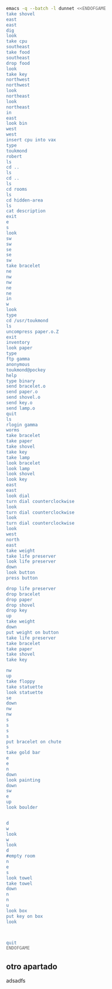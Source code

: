 
#+BEGIN_SRC dot :file ./dunnet.svg :exports results :cmd dot :cmdline -Tsvg
digraph{
  "shovel" -> "Dead end"
  "Dead end" -> "E/W Dirt road"
  "boulder" -> "E/W Dirt road"
  "E/W Dirt road" -> "Fork"
  "cpu" -> "Fork"
  "Fork" -> "SE/NW road"
  "food" -> "SE/NW road"
  "SE/NW road" -> "Bear hangout"
  "key" -> "Bear hangout"
  "Bear hangout" -> "Hidden area"
  "bracelet" -> "Hidden area"
  "Fork" -> "NE/SW road"
  "NE/SW road" -> "Building front"
  "Building front" -> "Old Building hallway"
  "Old Building hallway" -> "Computer room"
  "paper" -> "Computer room"
  "Computer room" -> "Pockey"
  "Pockey" -> "Receiving room"
  "Receiving room" -> "Northbound Hallway"
  "Northbound Hallway" -> "Sauna"
  "Northbound Hallway" -> "End of N/S Hallway"
  "End of N/S Hallway" -> "Weight room"
  "Weight room" -> "Maze button room"
  "button" -> "Maze button room"
  "Maze button room" -> "Maze"
  "statuette" -> "Maze"
  "floppy" -> "Maze"
  "Maze" -> "Reception area"
  "Reception area" -> "Health Club front"
  "Lakefront North" -> "Lakefront North"
}

#+END_SRC

#+RESULTS:
[[file:./dunnet.svg]]

#+BEGIN_SRC sh :results drawer
emacs -q --batch -l dunnet <<ENDOFGAME
take shovel
east
east
dig
look
take cpu
southeast
take food
southeast
drop food
look
take key
northwest
northwest
look
northeast
look
northeast
in
east
look bin
west
west
insert cpu into vax
type
toukmond
robert
ls
cd ..
ls
cd ..
ls
cd rooms
ls
cd hidden-area
ls
cat description
exit
e
s
look
sw
sw
se
se
sw
take bracelet
ne
nw
nw
ne
ne
in
w
look
type
cd /usr/toukmond
ls
uncompress paper.o.Z
exit
inventory
look paper
type
ftp gamma
anonymous
toukmond@pockey
help
type binary
send bracelet.o
send paper.o
send shovel.o
send key.o
send lamp.o
quit
ls
rlogin gamma
worms
take bracelet
take paper
take shovel
take key
take lamp
look bracelet
look lamp
look shovel
look key
east
east
look dial
turn dial counterclockwise
look
turn dial counterclockwise
look
turn dial counterclockwise
look
west
north
east
take weight
take life preserver
look life preserver
down
look button
press button

drop life preserver
drop bracelet
drop paper
drop shovel
drop key
up
take weight
down
put weight on button
take life preserver
take bracelet
take paper
take shovel
take key

nw
up
take floppy
take statuette
look statuette
se
down
nw
nw
s
s
s
s
put bracelet on chute
s
take gold bar
e
e
n
down
look painting
down
sw
e
up
look boulder


d
w
look
w
look
d
#empty room
n
e
s
look towel
take towel
down
n
n
u
look box
put key on box
look



quit
ENDOFGAME
#+END_SRC

#+RESULTS:
:results:

Dead end
You are at a dead end of a dirt road.  The road goes to the east.
In the distance you can see that it will eventually fork off.  The
trees here are very tall royal palms, and they are spaced equidistant
from each other.
There is a shovel here.
>Taken.  
>E/W Dirt road
You are on the continuation of a dirt road.  There are more trees on
both sides of you.  The road continues to the east and west.
There is a large boulder here.
>Fork
You are at a fork of two passages, one to the northeast, and one to the
southeast.  The ground here seems very soft. You can also go back west.
>I think you found something.
>Fork
You are at a fork of two passages, one to the northeast, and one to the
southeast.  The ground here seems very soft. You can also go back west.
There is a CPU card here.
>Taken.  
>SE/NW road
You are on a southeast/northwest road.
There is some food here.
>Taken.  
>Bear hangout
You are standing at the end of a road.  A passage leads back to the
northwest.
There is a ferocious bear here!
>Done.
The bear takes the food and runs away with it. He left something behind.
>Bear hangout
You are standing at the end of a road.  A passage leads back to the
northwest.
There is a shiny brass key here.
>Taken.  
>SE/NW road
>Fork
>Fork
You are at a fork of two passages, one to the northeast, and one to the
southeast.  The ground here seems very soft. You can also go back west.
>NE/SW road
You are on a northeast/southwest road.
>NE/SW road
You are on a northeast/southwest road.
>Building front
You are at the end of the road.  There is a building in front of you
to the northeast, and the road leads back to the southwest.
>Old Building hallway
You are in the hallway of an old building.  There are rooms to the east
and west, and doors leading out to the north and south.
>Mailroom
You are in a mailroom.  There are many bins where the mail is usually
kept.  The exit is to the west.
>All of the bins are empty.  Looking closely you can see that there
are names written at the bottom of each bin, but most of them are
faded away so that you cannot read them.  You can only make out three
names:
                   Jeffrey Collier
                   Robert Toukmond
                   Thomas Stock

>Old Building hallway
>Computer room
You are in a computer room.  It seems like most of the equipment has
been removed.  There is a VAX 11/780 in front of you, however, with
one of the cabinets wide open.  A sign on the front of the machine
says: This VAX is named ‘pokey’.  To type on the console, use the
‘type’ command.  The exit is to the east.
The panel lights are steady and motionless.
>As you put the CPU board in the computer, it immediately springs to life.
The lights start flashing, and the fans seem to startup.
>

UNIX System V, Release 2.2 (pokey)

login: password: 
Welcome to Unix

Please clean up your directories.  The filesystem is getting full.
Our tcp/ip link to gamma is a little flaky, but seems to work.
The current version of ftp can only send files from your home
directory, and deletes them after they are sent!  Be careful.

Note: Restricted bourne shell in use.

$ total 467
drwxr-xr-x  3 toukmond restricted      512 Jan 1 1970 .
drwxr-xr-x  3 root     staff          2048 Jan 1 1970 ..
-rwxr-xr-x  1 toukmond restricted    10423 Jan 1 1970 ls
-rwxr-xr-x  1 toukmond restricted    10423 Jan 1 1970 ftp
-rwxr-xr-x  1 toukmond restricted    10423 Jan 1 1970 echo
-rwxr-xr-x  1 toukmond restricted    10423 Jan 1 1970 exit
-rwxr-xr-x  1 toukmond restricted    10423 Jan 1 1970 cd
-rwxr-xr-x  1 toukmond restricted    10423 Jan 1 1970 pwd
-rwxr-xr-x  1 toukmond restricted    10423 Jan 1 1970 rlogin
-rwxr-xr-x  1 toukmond restricted    10423 Jan 1 1970 ssh
-rwxr-xr-x  1 toukmond restricted    10423 Jan 1 1970 uncompress
-rwxr-xr-x  1 toukmond restricted    10423 Jan 1 1970 cat
-rwxr-xr-x  1 toukmond restricted        0 Jan 1 1970 paper.o.Z
-rwxr-xr-x  1 toukmond restricted        0 Jan 1 1970 lamp.o
-rwxr-xr-x  1 toukmond restricted        0 Jan 1 1970 shovel.o
-rwxr-xr-x  1 toukmond restricted        0 Jan 1 1970 key.o
$ $ total 4
drwxr-xr-x  3 root     staff           512 Jan 1 1970 .
drwxr-xr-x  3 root     staff          2048 Jan 1 1970 ..
drwxr-xr-x  3 toukmond restricted      512 Jan 1 1970 toukmond
$ $ total 4
drwxr-xr-x  3 root     staff           512 Jan 1 1970 .
drwxr-xr-x  3 root     staff          2048 Jan 1 1970 ..
drwxr-xr-x  3 root     staff          2048 Jan 1 1970 usr
drwxr-xr-x  3 root     staff          2048 Jan 1 1970 rooms
$ $ total 16
drwxr-xr-x  3 root     staff           512 Jan 1 1970 .
drwxr-xr-x  3 root     staff          2048 Jan 1 1970 ..
drwxr-xr-x  3 root     staff           512 Jan 1 1970 computer-room
drwxr-xr-x  3 root     staff           512 Jan 1 1970 mailroom
drwxr-xr-x  3 root     staff           512 Jan 1 1970 old-building-hallway
drwxr-xr-x  3 root     staff           512 Jan 1 1970 building-front
drwxr-xr-x  3 root     staff           512 Jan 1 1970 ne-sw-road
drwxr-xr-x  3 root     staff           512 Jan 1 1970 bear-hangout
drwxr-xr-x  3 root     staff           512 Jan 1 1970 se-nw-road
drwxr-xr-x  3 root     staff           512 Jan 1 1970 fork
drwxr-xr-x  3 root     staff           512 Jan 1 1970 e-w-dirt-road
drwxr-xr-x  3 root     staff           512 Jan 1 1970 dead-end
drwxr-xr-x  3 root     staff           512 Jan 1 1970 hidden-area
$ $ total 4
drwxr-xr-x  3 root     staff           512 Jan 1 1970 .
drwxr-xr-x  3 root     staff          2048 Jan 1 1970 ..
-rwxr-xr-x  3 root     staff          2048 Jan 1 1970 description
-rwxr-xr-x  1 toukmond restricted        0 Jan 1 1970 bracelet.o
$ You are in a well-hidden area off to the side of a road.  Back to the
northeast through the brush you can see the bear hangout.
$ 
You step back from the console.

>Old Building hallway
>Building front
>Building front
You are at the end of the road.  There is a building in front of you
to the northeast, and the road leads back to the southwest.
>NE/SW road
>Fork
>SE/NW road
>Bear hangout
>Hidden area
There is an emerald bracelet here.
>Taken.  
>Bear hangout
>SE/NW road
>Fork
>NE/SW road
>Building front
>Old Building hallway
>Computer room
The panel lights are flashing in a seemingly organized pattern.
>Computer room
You are in a computer room.  It seems like most of the equipment has
been removed.  There is a VAX 11/780 in front of you, however, with
one of the cabinets wide open.  A sign on the front of the machine
says: This VAX is named ‘pokey’.  To type on the console, use the
‘type’ command.  The exit is to the east.
The panel lights are flashing in a seemingly organized pattern.
>$ $ total 467
drwxr-xr-x  3 toukmond restricted      512 Jan 1 1970 .
drwxr-xr-x  3 root     staff          2048 Jan 1 1970 ..
-rwxr-xr-x  1 toukmond restricted    10423 Jan 1 1970 ls
-rwxr-xr-x  1 toukmond restricted    10423 Jan 1 1970 ftp
-rwxr-xr-x  1 toukmond restricted    10423 Jan 1 1970 echo
-rwxr-xr-x  1 toukmond restricted    10423 Jan 1 1970 exit
-rwxr-xr-x  1 toukmond restricted    10423 Jan 1 1970 cd
-rwxr-xr-x  1 toukmond restricted    10423 Jan 1 1970 pwd
-rwxr-xr-x  1 toukmond restricted    10423 Jan 1 1970 rlogin
-rwxr-xr-x  1 toukmond restricted    10423 Jan 1 1970 ssh
-rwxr-xr-x  1 toukmond restricted    10423 Jan 1 1970 uncompress
-rwxr-xr-x  1 toukmond restricted    10423 Jan 1 1970 cat
-rwxr-xr-x  1 toukmond restricted        0 Jan 1 1970 paper.o.Z
-rwxr-xr-x  1 toukmond restricted        0 Jan 1 1970 lamp.o
-rwxr-xr-x  1 toukmond restricted        0 Jan 1 1970 shovel.o
-rwxr-xr-x  1 toukmond restricted        0 Jan 1 1970 key.o
-rwxr-xr-x  1 toukmond restricted        0 Jan 1 1970 bracelet.o
$ $ 
You step back from the console.

>You currently have:
A lamp
A shovel
A brass key
A bracelet
A slip of paper
>The paper says: Don't forget to type ‘help’ for help.  Also, remember
this word: ‘worms’
>$ Connected to gamma. FTP ver 0.9 00:00:00 01/01/70
Username: Guest login okay, send your user ident as password.
Password: Guest login okay, user access restrictions apply.
ftp> Possible commands are:
send    quit    type   ascii  binary   help
ftp> Type set to binary.
ftp> Sending binary file for a bracelet, (0 bytes)
Transfer complete.
ftp> Sending binary file for a slip of paper, (0 bytes)
Transfer complete.
ftp> Sending binary file for a shovel, (0 bytes)
Transfer complete.
ftp> Sending binary file for a brass key, (0 bytes)
Transfer complete.
ftp> Sending binary file for a lamp, (0 bytes)
Transfer complete.
ftp> $ total 467
drwxr-xr-x  3 toukmond restricted      512 Jan 1 1970 .
drwxr-xr-x  3 root     staff          2048 Jan 1 1970 ..
-rwxr-xr-x  1 toukmond restricted    10423 Jan 1 1970 ls
-rwxr-xr-x  1 toukmond restricted    10423 Jan 1 1970 ftp
-rwxr-xr-x  1 toukmond restricted    10423 Jan 1 1970 echo
-rwxr-xr-x  1 toukmond restricted    10423 Jan 1 1970 exit
-rwxr-xr-x  1 toukmond restricted    10423 Jan 1 1970 cd
-rwxr-xr-x  1 toukmond restricted    10423 Jan 1 1970 pwd
-rwxr-xr-x  1 toukmond restricted    10423 Jan 1 1970 rlogin
-rwxr-xr-x  1 toukmond restricted    10423 Jan 1 1970 ssh
-rwxr-xr-x  1 toukmond restricted    10423 Jan 1 1970 uncompress
-rwxr-xr-x  1 toukmond restricted    10423 Jan 1 1970 cat
$ Password: 
You begin to feel strange for a moment, and you lose your items.
You step back from the console.

Receiving room
You are in a round, stone room with a door to the east.  There
is a sign on the wall that reads: ‘receiving room’.
There is an emerald bracelet here.
There is a slip of paper here.
There is a shovel here.
There is a shiny brass key here.
There is a lamp nearby.
>Taken.  
>Taken.  
>Taken.  
>Taken.  
>Taken.  
>I see nothing special about that.
>The lamp is hand-crafted by Geppetto.
>It is a normal shovel with a price tag attached that says $19.99.
>I see nothing special about that.
>Northbound Hallway
You are at the south end of a hallway that leads to the north.  There
are rooms to the east and west.
>Sauna
You are in a sauna.  There is nothing in the room except for a dial
on the wall.  A door leads out to west.
It is normal room temperature in here.
>The dial points to a temperature scale which has long since faded away.
>The dial will not turn further in that direction.
>Sauna
You are in a sauna.  There is nothing in the room except for a dial
on the wall.  A door leads out to west.
It is normal room temperature in here.
>The dial will not turn further in that direction.
>Sauna
You are in a sauna.  There is nothing in the room except for a dial
on the wall.  A door leads out to west.
It is normal room temperature in here.
>The dial will not turn further in that direction.
>Sauna
You are in a sauna.  There is nothing in the room except for a dial
on the wall.  A door leads out to west.
It is normal room temperature in here.
>Northbound Hallway
>End of N/S Hallway
You are at the end of a north/south hallway.  You can go back to the south,
or off to a room to the east.
>Weight room
You are in an old weight room.  All of the equipment is either destroyed
or completely broken.  There is a door out to the west, and there is a ladder
leading down a hole in the floor.
There is a 10 pound weight here.
There is a life preserver here.
>Your load would be too heavy.
>Taken.  
>It says S. S. Minnow.
>Maze button room
You are in a maze of twisty little passages, all alike.
There is a button on the ground here.
>I see nothing special about that.
>As you press the button, you notice a passageway open up, but
as you release it, the passageway closes.
>>Done.
>Done.
>Done.
>Done.
>Done.
>Weight room
There is a 10 pound weight here.
>Taken.  
>Maze button room
There is a life preserver here.
There is an emerald bracelet here.
There is a slip of paper here.
There is a shovel here.
There is a shiny brass key here.
>Done.
A passageway opens.
>Taken.  
>Taken.  
>Taken.  
>Taken.  
>Taken.  
>>Maze
You are in a maze of little twisty passages, all alike.
>Maze
You are in a maze of thirsty little passages, all alike.
There is a wax statuette of Richard Stallman here.
There is a floppy disk here.
>Taken.  
>Taken.  
>The statuette is of the likeness of Richard Stallman, the author of the
famous EMACS editor.  You notice that he is not wearing any shoes.
>Maze
You are in a maze of twenty little passages, all alike.
>Maze
You are in a daze of twisty little passages, all alike.
>Maze
You are in a maze of twisty little cabbages, all alike.
>Reception area
You are in a reception area for a health and fitness center.  The place
appears to have been recently ransacked, and nothing is left.  There is
a door out to the south, and a crawlspace to the southeast.
>Health Club front
You are outside a large building to the north which used to be a health
and fitness center.  A road leads to the south.
>Lakefront North
You are at the north side of a lake.  On the other side you can see
a road which leads to a cave.  The water appears very deep.
>Lakefront South
You are at the south side of a lake.  A road goes to the south.
>Cave Entrance
The entrance to a cave is to the south.  To the north, a road leads
towards a deep lake.  On the ground nearby there is a chute, with a sign
that says ‘put treasures here for points’.
>You hear it slide down the chute and off into the distance.
You have scored 10 out of a possible 90 points.
>As you enter the room you hear a rumbling noise.  You look back to see
huge rocks sliding down from the ceiling, and blocking your way out.

Misty Room
You are in a misty, humid room carved into a mountain.
To the north is the remains of a rockslide.  To the east, a small
passage leads away into the darkness.
There is a gold bar here.
>Taken.  
>Cave E/W passage
You are in an east/west passageway.  The walls here are made of
multicolored rock and are quite beautiful.
>N/S/W Junction
You are at the junction of two passages. One goes north/south, and
the other goes west.
>North end of cave passage
You are at the north end of a north/south passageway.  There are stairs
leading down from here.  There is also a door leading west.
>Bedroom
You are in what appears to be a worker's bedroom.  There is a queen-
sized bed in the middle of the room, and a painting hanging on the
wall.  A door leads to another room to the south, and stairways
lead up and down.
>It is a velvet painting of Elvis Presley.  It seems to be nailed to the
wall, and you cannot move it.
>NE end of NE/SW cave passage
You are at the northeast end of a northeast/southwest passageway.
Stairs lead up out of sight.
>NE/SW-E/W junction
You are at the junction of northeast/southwest and east/west passages.
>East end of E/W cave passage
You are at the east end of an E/W passage.  There are stairs leading up
to a room above.
>Horseshoe boulder room
You are in a room which is bare, except for a horseshoe shaped boulder
in the center.  Stairs lead down from here.
>It is just a boulder.  It cannot be moved.
>>>East end of E/W cave passage
>NE/SW-E/W junction
>NE/SW-E/W junction
You are at the junction of northeast/southwest and east/west passages.
>West end of E/W cave passage
You are at the west end of an E/W passage.  There is a hole on the ground
which leads down out of sight.
>West end of E/W cave passage
You are at the west end of an E/W passage.  There is a hole on the ground
which leads down out of sight.
>Empty room
You are in a room which is completely empty.  Doors lead out to the north
and east.
>I don't understand that.
>Blue room
You are in an empty room.  Interestingly enough, the stones in this
room are painted blue.  Doors lead out to the east and south.
>Yellow room
You are in an empty room.  Interestingly enough, the stones in this
room are painted yellow.  Doors lead out to the south and west.
>Red room
You are in an empty room.  Interestingly enough, the stones in this room
are painted red.  Doors lead out to the west and north.
There is a beach towel on the ground here.
>It has a picture of snoopy on it.
>Taken.  Taking the towel reveals a hole in the floor.
>Long n/s hallway
You are in the middle of a long north/south hallway.
>3/4 north
You are 3/4 of the way towards the north end of a long north/south hallway.
>North end of long hallway
You are at the north end of a long north/south hallway.  There are stairs
leading upwards.
>Stair landing
You are at a landing in a stairwell which continues up and down.
There is a box with a slit in it, bolted to the wall here.
>The box has a slit in the top of it, and on it, in sloppy handwriting, is
written: ‘For key upgrade, put key in here.’
>As you drop the key, the box begins to shake.  Finally it explodes
with a bang.  The key seems to have vanished!
>Stair landing
You are at a landing in a stairwell which continues up and down.
>>>>
You have scored 10 out of a possible 90 points.
:end:

** otro apartado
adsadfs
